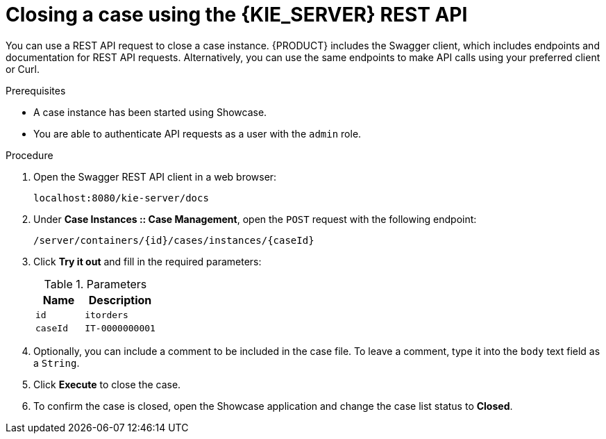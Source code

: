 [id='case-management-close-case-using-API-proc-{context}']
= Closing a case using the {KIE_SERVER} REST API

You can use a REST API request to close a case instance. {PRODUCT} includes the Swagger client, which includes endpoints and documentation for REST API requests. Alternatively, you can use the same endpoints to make API calls using your preferred client or Curl.

.Prerequisites 
* A case instance has been started using Showcase. 
* You are able to authenticate API requests as a user with the `admin` role.

.Procedure
. Open the Swagger REST API client in a web browser:
+
`localhost:8080/kie-server/docs`
. Under *Case Instances :: Case Management*, open the `POST` request with the following endpoint:
+
`/server/containers/{id}/cases/instances/{caseId}`
. Click *Try it out* and fill in the required parameters:
+
.Parameters
[cols="40%,60%",options="header"]
|===
|Name| Description
|`id` | `itorders`
|`caseId` | `IT-0000000001`
|===
. Optionally, you can include a comment to be included in the case file. To leave a comment, type it into the `body` text field as a `String`. 
. Click *Execute* to close the case.
. To confirm the case is closed, open the Showcase application and change the case list status to *Closed*.


